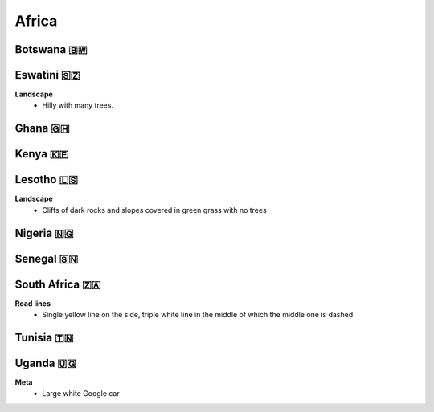 Africa
======


Botswana 🇧🇼
-----------

Eswatini 🇸🇿
-----------

**Landscape**
    - Hilly with many trees.


Ghana 🇬🇭
--------

Kenya 🇰🇪
--------

Lesotho 🇱🇸
----------

**Landscape**
    - Cliffs of dark rocks and slopes covered in green grass with no trees


Nigeria 🇳🇬
----------

Senegal 🇸🇳
----------

South Africa 🇿🇦
---------------

**Road lines**
    - Single yellow line on the side, triple white line in the middle of which the middle one is dashed.

Tunisia 🇹🇳
----------

Uganda 🇺🇬
---------

**Meta**
	- Large white Google car
	
.. image:: images/uganda-car.png
  :height: 250
